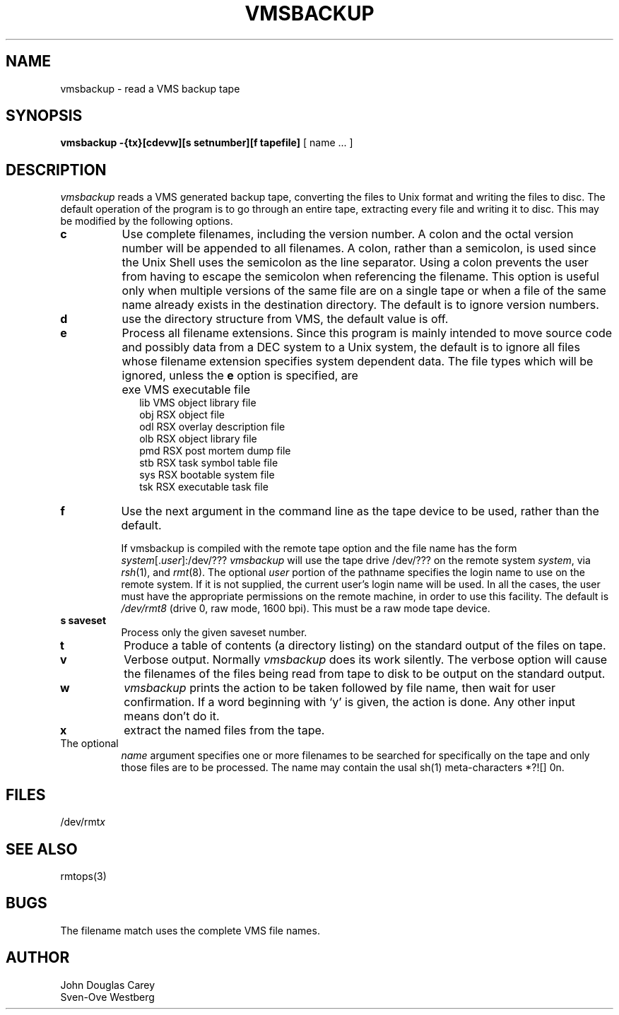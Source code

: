 .TH VMSBACKUP 1 
.SH NAME
vmsbackup \- read a VMS backup tape
.SH SYNOPSIS
.B vmsbackup
.B \-{tx}[cdevw][s setnumber][f tapefile] 
[ name ... ]
.SH DESCRIPTION
.I vmsbackup 
reads a VMS generated backup tape, converting the files
to Unix format and writing the files to disc.
The default operation of the program is to go through an entire
tape, extracting every file and writing it to disc.
This may be modified by the following options.
.TP 8
.B c
Use complete filenames, including the version number.
A colon and the octal version number will be appended to all filenames.
A colon, rather than a semicolon, is used since the Unix Shell
uses the semicolon as the line separator.
Using a colon prevents the user from having to escape the semicolon
when referencing the filename.
This option is useful only when multiple versions of the same file
are on a single tape or when a file of the same name already
exists in the destination directory.
The default is to ignore version numbers.
.TP 8
.B d
use the directory structure from VMS, the default value is off.
.TP 8
.B e
Process all filename extensions.
Since this program is mainly intended to move source code and possibly
data from a DEC system to a Unix system, the default is to ignore
all files whose filename extension specifies system dependent data.
The file types which will be ignored, unless the
.B e
option is specified, are
.IP "" 10
exe     VMS executable file
.br
lib     VMS object library file
.br
obj     RSX object file
.br
odl     RSX overlay description file
.br
olb     RSX object library file
.br
pmd     RSX post mortem dump file
.br
stb     RSX task symbol table file
.br
sys     RSX bootable system file
.br
tsk     RSX executable task file
.PP
.TP 8
.B f
Use the next argument in the command line as the tape device to
be used, rather than the default.
.sp
If vmsbackup is compiled with the remote tape option
and the file name has the form
.IR system [. user ]:/dev/???
.I vmsbackup
will use the tape drive /dev/??? on the remote system
.IR system ,
via
.IR rsh (1),
and
.IR rmt (8).
The optional
.I user
portion of the pathname specifies the login name to use on the
remote system.
If it is not supplied, the current user's login name will be used.
In all the cases, the user must have the appropriate
permissions on the remote machine, in order to use this facility.
The default is
.I /dev/rmt8
(drive 0, raw mode, 1600 bpi).
This must be a raw mode tape device.
.TP 8
.B s saveset
Process only the given saveset number.
.TP 8
.B t
Produce a table of contents (a directory listing) on the standard output
of the files on tape.
.TP 8
.B v
Verbose output.
Normally
.I vmsbackup 
does its work silently.
The verbose option will cause the filenames of the files being read from
tape to disk to be output on the standard output.
.TP 8
.B w
.I vmsbackup
prints the action to be taken followed by file name, then
wait for user confirmation. If a word beginning with `y'
is given, the action is done. Any other input means don't do it.
.TP 8
.B x
extract the named files from the tape.
.TP 8
The optional 
.I name
argument specifies one or more filenames to be
searched for specifically on the tape and only those files are to be processed.
The name may contain the usal sh(1) meta-characters *?![] \nnn.
.SH FILES
/dev/rmt\fIx\fP
.SH SEE ALSO
rmtops(3)
.SH BUGS
The filename match uses the complete VMS file names.

.SH AUTHOR
John Douglas Carey
.br
Sven-Ove Westberg
